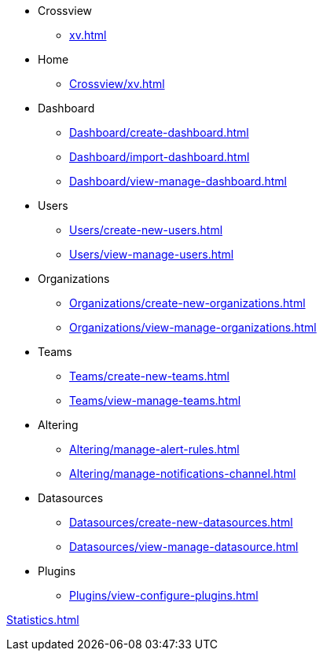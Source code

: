 * Crossview
** xref:xv.adoc[]

* Home
** xref:Crossview/xv.adoc[]

* Dashboard
** xref:Dashboard/create-dashboard.adoc[]
** xref:Dashboard/import-dashboard.adoc[]
** xref:Dashboard/view-manage-dashboard.adoc[]


* Users
** xref:Users/create-new-users.adoc[]
** xref:Users/view-manage-users.adoc[]

* Organizations
** xref:Organizations/create-new-organizations.adoc[]
** xref:Organizations/view-manage-organizations.adoc[]

* Teams
** xref:Teams/create-new-teams.adoc[]
** xref:Teams/view-manage-teams.adoc[]

* Altering
** xref:Altering/manage-alert-rules.adoc[]
** xref:Altering/manage-notifications-channel.adoc[]

* Datasources
** xref:Datasources/create-new-datasources.adoc[]
** xref:Datasources/view-manage-datasource.adoc[]

* Plugins
** xref:Plugins/view-configure-plugins.adoc[]


xref:Statistics.adoc[]